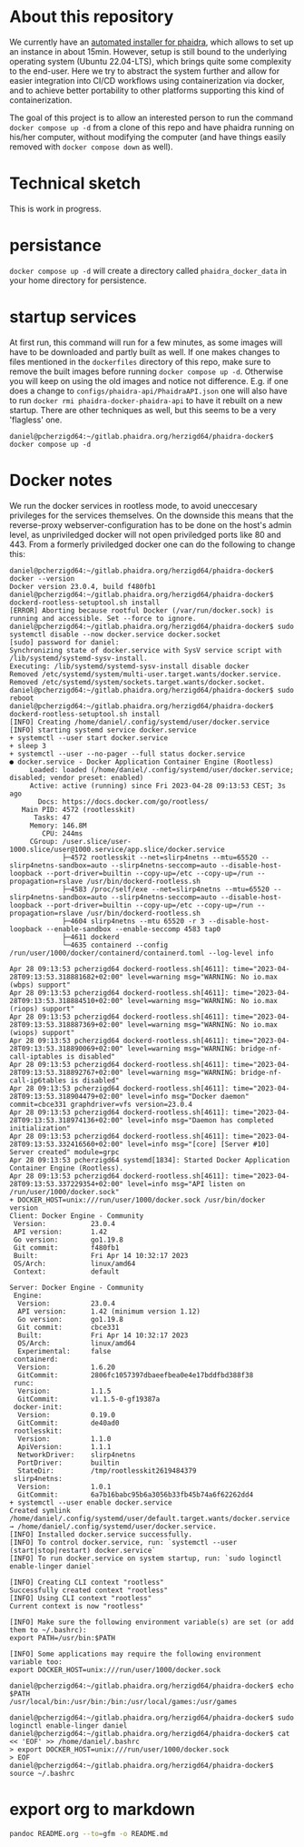 # -*- truncate-lines: nil; -*-

#+OPTIONS: toc:nil ^:nil
* About this repository
  We currently have an [[https://gitlab.phaidra.org/phaidra-dev/phaidra-demo][automated installer for phaidra]], which allows to set up an instance in about 15min.  However, setup is still bound to the underlying operating system (Ubuntu 22.04-LTS), which brings quite some complexity to the end-user.  Here we try to abstract the system further and allow for easier integration into CI/CD workflows using containerization via docker, and to achieve better portability to other platforms supporting this kind of containerization.

  The goal of this project is to allow an interested person to run the command ~docker compose up -d~ from a clone of this repo and have phaidra running on his/her computer, without modifying the computer (and have things easily removed with ~docker compose down~ as well).
* Technical sketch
  This is work in progress.
  #+NAME: technical-sketch
  #+begin_src dot :file "./images/construction.svg" :exports results
    graph G {
        graph [rankdir="TB"]
        subgraph cluster_host {
            label = "localhost";
            color = red;
            node [shape = component, style = solid, color = red]
            a1 [label="webserver"];
            a2 [label="developer's browser", shape = doubleoctagon, color = magenta];
            subgraph cluster_host_storage {
                label = "host filesystem";
                node [shape = folder, style = solid, color = blue]
                color = blue;
                b1 [label="Fedora data"];
                b2 [label="MariaDB data"];
                b3 [label="MongoDB data"];
                b4 [label="iipsrv data"];
                b5 [label="Apache Solr data"];
                b6 [label="OpenLDAP data"];
            }
            subgraph cluster_docker_network_host {
                label="PHAIDRA components";
                node [shape = component, style = solid, color = green]
                color = green;
                c1 [label="Fedora\n(object and metadata store)", URL="https://fedora.lyrasis.org/"];
                c2 [label="phaidra-api\n(general transmitter)", URL="https://github.com/phaidra/phaidra-api"];
                c3 [label="MariaDB\n(general databases)", URL="https://mariadb.org/"];
                c4 [label="MongoDB\n(job-tracking)", URL="https://www.mongodb.com/"];
                c5 [label="phaidra-ui\n(webinterface)", URL="https://github.com/phaidra/phaidra-ui"];
                c6 [label="OpenLDAP\n(user management)", URL="https://www.openldap.org/"];
                c7 [label="Apache Solr\n(object search engine)", URL="https://solr.apache.org/"];
                c8 [label="iipsrv\n(display large images)", URL="https://github.com/ruven/iipsrv"];
                c9 [label="pixelgecko\n(image conversion)"]
                c10 [label="dbgate\n(webinterface for databases)"]
                c11 [label="Ldap Account Manager\n(webinterface for openldap)"]
            }}

        d1 [label="Phaidra User", shape = tripleoctagon, style = solid]

            c1 -- c2 [color="green"];
            c2 -- c3 [color="green"];
            c2 -- c4 [color="green"];
            c2 -- c5 [color="green"];
            c2 -- c6 [color="green"];
            c2 -- c7 [color="green"];
            c1 -- c3 [color="green"];
            c2 -- c8 [color="green"];
            c9 -- c8 [color="green"];
            c9 -- c4 [color="green"];
            c10 -- c3 [color="green"];
            c10 -- c4 [color="green"];
            c11 -- c6 [color="green"];

            b1 -- c1 [color="blue"];
            b2 -- c3 [color="blue"];
            b3 -- c4 [color="blue"];
            b4 -- c8 [color="blue"];
            b5 -- c7 [color="blue"];
            b6 -- c6 [color="blue"];

            c2,c5,c10,c11 -- a1 [color="red"];
            c2,c5,c10,c11 -- a2 [color="magenta"];

            a1 -- d1 [color="red"];
    }
  #+end_src

  #+RESULTS: technical-sketch
  [[file:./images/construction.svg]]

* persistance
  ~docker compose up -d~ will create a directory called ~phaidra_docker_data~ in your home directory for persistence.
* startup services
  At first run, this command will run for a few minutes, as some images will have to be downloaded and partly built as well.  If one makes changes to files mentioned in the ~dockerfiles~ directory of this repo, make sure to remove the built images before running ~docker compose up -d~.  Otherwise you will keep on using the old images and notice not difference.  E.g. if one does a change to ~configs/phaidra-api/PhaidraAPI.json~ one will also have to run ~docker rmi phaidra-docker-phaidra-api~ to have it rebuilt on a new startup.  There are other techniques as well, but this seems to be a very 'flagless' one.
  #+begin_example
    daniel@pcherzigd64:~/gitlab.phaidra.org/herzigd64/phaidra-docker$ docker compose up -d
  #+end_example
* Docker notes
  We run the docker services in rootless mode, to avoid uneccesary privileges for the services themselves.  On the downside this means that the reverse-proxy webserver-configuration has to be done on the host's admin level, as unpriviledged docker will not open priviledged ports like 80 and 443.  From a formerly priviledged docker one can do the following to change this:
  #+begin_example
    daniel@pcherzigd64:~/gitlab.phaidra.org/herzigd64/phaidra-docker$ docker --version
    Docker version 23.0.4, build f480fb1
    daniel@pcherzigd64:~/gitlab.phaidra.org/herzigd64/phaidra-docker$ dockerd-rootless-setuptool.sh install
    [ERROR] Aborting because rootful Docker (/var/run/docker.sock) is running and accessible. Set --force to ignore.
    daniel@pcherzigd64:~/gitlab.phaidra.org/herzigd64/phaidra-docker$ sudo systemctl disable --now docker.service docker.socket
    [sudo] password for daniel: 
    Synchronizing state of docker.service with SysV service script with /lib/systemd/systemd-sysv-install.
    Executing: /lib/systemd/systemd-sysv-install disable docker
    Removed /etc/systemd/system/multi-user.target.wants/docker.service.
    Removed /etc/systemd/system/sockets.target.wants/docker.socket.
    daniel@pcherzigd64:~/gitlab.phaidra.org/herzigd64/phaidra-docker$ sudo reboot
    daniel@pcherzigd64:~/gitlab.phaidra.org/herzigd64/phaidra-docker$ dockerd-rootless-setuptool.sh install
    [INFO] Creating /home/daniel/.config/systemd/user/docker.service
    [INFO] starting systemd service docker.service
    + systemctl --user start docker.service
    + sleep 3
    + systemctl --user --no-pager --full status docker.service
    ● docker.service - Docker Application Container Engine (Rootless)
         Loaded: loaded (/home/daniel/.config/systemd/user/docker.service; disabled; vendor preset: enabled)
         Active: active (running) since Fri 2023-04-28 09:13:53 CEST; 3s ago
           Docs: https://docs.docker.com/go/rootless/
       Main PID: 4572 (rootlesskit)
          Tasks: 47
         Memory: 146.8M
            CPU: 244ms
         CGroup: /user.slice/user-1000.slice/user@1000.service/app.slice/docker.service
                 ├─4572 rootlesskit --net=slirp4netns --mtu=65520 --slirp4netns-sandbox=auto --slirp4netns-seccomp=auto --disable-host-loopback --port-driver=builtin --copy-up=/etc --copy-up=/run --propagation=rslave /usr/bin/dockerd-rootless.sh
                 ├─4583 /proc/self/exe --net=slirp4netns --mtu=65520 --slirp4netns-sandbox=auto --slirp4netns-seccomp=auto --disable-host-loopback --port-driver=builtin --copy-up=/etc --copy-up=/run --propagation=rslave /usr/bin/dockerd-rootless.sh
                 ├─4604 slirp4netns --mtu 65520 -r 3 --disable-host-loopback --enable-sandbox --enable-seccomp 4583 tap0
                 ├─4611 dockerd
                 └─4635 containerd --config /run/user/1000/docker/containerd/containerd.toml --log-level info

    Apr 28 09:13:53 pcherzigd64 dockerd-rootless.sh[4611]: time="2023-04-28T09:13:53.318881682+02:00" level=warning msg="WARNING: No io.max (wbps) support"
    Apr 28 09:13:53 pcherzigd64 dockerd-rootless.sh[4611]: time="2023-04-28T09:13:53.318884510+02:00" level=warning msg="WARNING: No io.max (riops) support"
    Apr 28 09:13:53 pcherzigd64 dockerd-rootless.sh[4611]: time="2023-04-28T09:13:53.318887369+02:00" level=warning msg="WARNING: No io.max (wiops) support"
    Apr 28 09:13:53 pcherzigd64 dockerd-rootless.sh[4611]: time="2023-04-28T09:13:53.318890069+02:00" level=warning msg="WARNING: bridge-nf-call-iptables is disabled"
    Apr 28 09:13:53 pcherzigd64 dockerd-rootless.sh[4611]: time="2023-04-28T09:13:53.318892767+02:00" level=warning msg="WARNING: bridge-nf-call-ip6tables is disabled"
    Apr 28 09:13:53 pcherzigd64 dockerd-rootless.sh[4611]: time="2023-04-28T09:13:53.318904479+02:00" level=info msg="Docker daemon" commit=cbce331 graphdriver=vfs version=23.0.4
    Apr 28 09:13:53 pcherzigd64 dockerd-rootless.sh[4611]: time="2023-04-28T09:13:53.318974136+02:00" level=info msg="Daemon has completed initialization"
    Apr 28 09:13:53 pcherzigd64 dockerd-rootless.sh[4611]: time="2023-04-28T09:13:53.332416560+02:00" level=info msg="[core] [Server #10] Server created" module=grpc
    Apr 28 09:13:53 pcherzigd64 systemd[1834]: Started Docker Application Container Engine (Rootless).
    Apr 28 09:13:53 pcherzigd64 dockerd-rootless.sh[4611]: time="2023-04-28T09:13:53.337229354+02:00" level=info msg="API listen on /run/user/1000/docker.sock"
    + DOCKER_HOST=unix:///run/user/1000/docker.sock /usr/bin/docker version
    Client: Docker Engine - Community
     Version:           23.0.4
     API version:       1.42
     Go version:        go1.19.8
     Git commit:        f480fb1
     Built:             Fri Apr 14 10:32:17 2023
     OS/Arch:           linux/amd64
     Context:           default

    Server: Docker Engine - Community
     Engine:
      Version:          23.0.4
      API version:      1.42 (minimum version 1.12)
      Go version:       go1.19.8
      Git commit:       cbce331
      Built:            Fri Apr 14 10:32:17 2023
      OS/Arch:          linux/amd64
      Experimental:     false
     containerd:
      Version:          1.6.20
      GitCommit:        2806fc1057397dbaeefbea0e4e17bddfbd388f38
     runc:
      Version:          1.1.5
      GitCommit:        v1.1.5-0-gf19387a
     docker-init:
      Version:          0.19.0
      GitCommit:        de40ad0
     rootlesskit:
      Version:          1.1.0
      ApiVersion:       1.1.1
      NetworkDriver:    slirp4netns
      PortDriver:       builtin
      StateDir:         /tmp/rootlesskit2619484379
     slirp4netns:
      Version:          1.0.1
      GitCommit:        6a7b16babc95b6a3056b33fb45b74a6f62262dd4
    + systemctl --user enable docker.service
    Created symlink /home/daniel/.config/systemd/user/default.target.wants/docker.service → /home/daniel/.config/systemd/user/docker.service.
    [INFO] Installed docker.service successfully.
    [INFO] To control docker.service, run: `systemctl --user (start|stop|restart) docker.service`
    [INFO] To run docker.service on system startup, run: `sudo loginctl enable-linger daniel`

    [INFO] Creating CLI context "rootless"
    Successfully created context "rootless"
    [INFO] Using CLI context "rootless"
    Current context is now "rootless"

    [INFO] Make sure the following environment variable(s) are set (or add them to ~/.bashrc):
    export PATH=/usr/bin:$PATH

    [INFO] Some applications may require the following environment variable too:
    export DOCKER_HOST=unix:///run/user/1000/docker.sock

    daniel@pcherzigd64:~/gitlab.phaidra.org/herzigd64/phaidra-docker$ echo $PATH
    /usr/local/bin:/usr/bin:/bin:/usr/local/games:/usr/games

    daniel@pcherzigd64:~/gitlab.phaidra.org/herzigd64/phaidra-docker$ sudo loginctl enable-linger daniel
    daniel@pcherzigd64:~/gitlab.phaidra.org/herzigd64/phaidra-docker$ cat << 'EOF' >> /home/daniel/.bashrc 
    > export DOCKER_HOST=unix:///run/user/1000/docker.sock
    > EOF
    daniel@pcherzigd64:~/gitlab.phaidra.org/herzigd64/phaidra-docker$ source ~/.bashrc
  #+end_example

* export org to markdown
  #+begin_src bash
pandoc README.org --to=gfm -o README.md
  #+end_src

  #+RESULTS:

